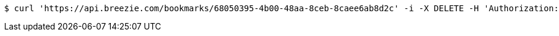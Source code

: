 [source,bash]
----
$ curl 'https://api.breezie.com/bookmarks/68050395-4b00-48aa-8ceb-8caee6ab8d2c' -i -X DELETE -H 'Authorization: Bearer: 0b79bab50daca910b000d4f1a2b675d604257e42'
----